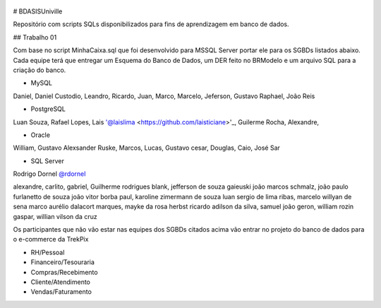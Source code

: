 .. figure:: logounivillesis.jpg
  :alt: Univille ENG

# BDASISUniville

Repositório com scripts SQLs disponibilizados para fins de aprendizagem em banco de dados.

## Trabalho 01

Com base no script MinhaCaixa.sql que foi desenvolvido para MSSQL Server portar ele para os SGBDs listados abaixo.
Cada equipe terá que entregar um Esquema do Banco de Dados, um DER feito no BRModelo e um arquivo SQL para a criação do 
banco.

* MySQL

Daniel, Daniel Custodio, Leandro, Ricardo, Juan, Marco, Marcelo, Jeferson, Gustavo Raphael, João Reis

* PostgreSQL

Luan Souza, Rafael Lopes, Lais '@laislima <https://github.com/laisticiane>'_, Guilerme Rocha, Alexandre, 

* Oracle

William, Gustavo Alexsander Ruske, Marcos, Lucas, Gustavo cesar, Douglas, Caio, José Sar

* SQL Server

Rodrigo Dornel `@rdornel <https://github.com/rdornel>`_

alexandre, carlito, gabriel, Guilherme rodrigues blank,
jefferson de souza gaieuski	
joão marcos schmalz, joão paulo furlanetto de souza	
joão vitor borba paul, karoline zimermann de souza	
luan sergio de lima ribas, marcelo willyan de sena	
marco aurélio dalacort marques, mayke da rosa herbst	
ricardo adilson da silva, samuel joão geron,
william rozin gaspar, willian vilson da cruz


Os participantes que não vão estar nas equipes dos SGBDs citados acima vão entrar no projeto do banco de dados para o e-commerce da TrekPix



* RH/Pessoal
* Financeiro/Tesouraria
* Compras/Recebimento
* Cliente/Atendimento
* Vendas/Faturamento
